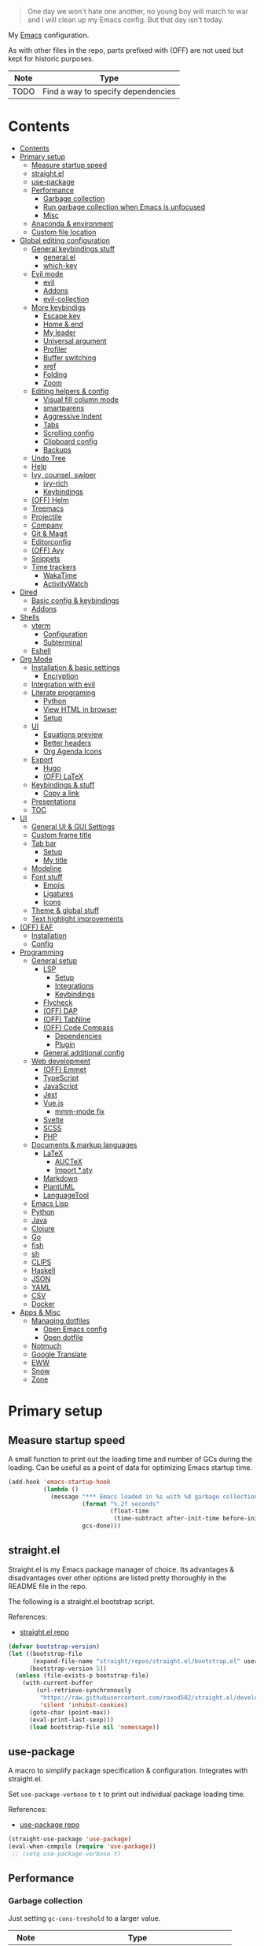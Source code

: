 #+PROPERTY: header-args:emacs-lisp :tangle ./.emacs.d/init.el :mkdirp yes
#+TODO: CHECK(s) | OFF(o)

#+begin_quote
One day we won't hate one another, no young boy will march to war and I will clean up my Emacs config. But that day isn't today.
#+end_quote

My [[https://www.gnu.org/software/emacs/][Emacs]] configuration.

As with other files in the repo, parts prefixed with (OFF) are not used but kept for historic purposes.

| Note | Type                               |
|------+------------------------------------|
| TODO | Find a way to specify dependencies |

* Contents
:PROPERTIES:
:TOC:      :include all :depth 4
:END:
:CONTENTS:
- [[#contents][Contents]]
- [[#primary-setup][Primary setup]]
  - [[#measure-startup-speed][Measure startup speed]]
  - [[#straightel][straight.el]]
  - [[#use-package][use-package]]
  - [[#performance][Performance]]
    - [[#garbage-collection][Garbage collection]]
    - [[#run-garbage-collection-when-emacs-is-unfocused][Run garbage collection when Emacs is unfocused]]
    - [[#misc][Misc]]
  - [[#anaconda--environment][Anaconda & environment]]
  - [[#custom-file-location][Custom file location]]
- [[#global-editing-configuration][Global editing configuration]]
  - [[#general-keybindings-stuff][General keybindings stuff]]
    - [[#generalel][general.el]]
    - [[#which-key][which-key]]
  - [[#evil-mode][Evil mode]]
    - [[#evil][evil]]
    - [[#addons][Addons]]
    - [[#evil-collection][evil-collection]]
  - [[#more-keybindigs][More keybindigs]]
    - [[#escape-key][Escape key]]
    - [[#home--end][Home & end]]
    - [[#my-leader][My leader]]
    - [[#universal-argument][Universal argument]]
    - [[#profiler][Profiler]]
    - [[#buffer-switching][Buffer switching]]
    - [[#xref][xref]]
    - [[#folding][Folding]]
    - [[#zoom][Zoom]]
  - [[#editing-helpers--config][Editing helpers & config]]
    - [[#visual-fill-column-mode][Visual fill column mode]]
    - [[#smartparens][smartparens]]
    - [[#aggressive-indent][Aggressive Indent]]
    - [[#tabs][Tabs]]
    - [[#scrolling-config][Scrolling config]]
    - [[#clipboard-config][Clipboard config]]
    - [[#backups][Backups]]
  - [[#undo-tree][Undo Tree]]
  - [[#help][Help]]
  - [[#ivy-counsel-swiper][Ivy, counsel, swiper]]
    - [[#ivy-rich][ivy-rich]]
    - [[#keybindings][Keybindings]]
  - [[#off-helm][(OFF) Helm]]
  - [[#treemacs][Treemacs]]
  - [[#projectile][Projectile]]
  - [[#company][Company]]
  - [[#git--magit][Git & Magit]]
  - [[#editorconfig][Editorconfig]]
  - [[#off-avy][(OFF) Avy]]
  - [[#snippets][Snippets]]
  - [[#time-trackers][Time trackers]]
    - [[#wakatime][WakaTime]]
    - [[#activitywatch][ActivityWatch]]
- [[#dired][Dired]]
  - [[#basic-config--keybindings][Basic config & keybindings]]
  - [[#addons][Addons]]
- [[#shells][Shells]]
  - [[#vterm][vterm]]
    - [[#configuration][Configuration]]
    - [[#subterminal][Subterminal]]
  - [[#eshell][Eshell]]
- [[#org-mode][Org Mode]]
  - [[#installation--basic-settings][Installation & basic settings]]
    - [[#encryption][Encryption]]
  - [[#integration-with-evil][Integration with evil]]
  - [[#literate-programing][Literate programing]]
    - [[#python][Python]]
    - [[#view-html-in-browser][View HTML in browser]]
    - [[#setup][Setup]]
  - [[#ui][UI]]
    - [[#equations-preview][Equations preview]]
    - [[#better-headers][Better headers]]
    - [[#org-agenda-icons][Org Agenda Icons]]
  - [[#export][Export]]
    - [[#hugo][Hugo]]
    - [[#off-latex][(OFF) LaTeX]]
  - [[#keybindings--stuff][Keybindings & stuff]]
    - [[#copy-a-link][Copy a link]]
  - [[#presentations][Presentations]]
  - [[#toc][TOC]]
- [[#ui][UI]]
  - [[#general-ui--gui-settings][General UI & GUI Settings]]
  - [[#custom-frame-title][Custom frame title]]
  - [[#tab-bar][Tab bar]]
    - [[#setup][Setup]]
    - [[#my-title][My title]]
  - [[#modeline][Modeline]]
  - [[#font-stuff][Font stuff]]
    - [[#emojis][Emojis]]
    - [[#ligatures][Ligatures]]
    - [[#icons][Icons]]
  - [[#theme--global-stuff][Theme & global stuff]]
  - [[#text-highlight-improvements][Text highlight improvements]]
- [[#off-eaf][(OFF) EAF]]
  - [[#installation][Installation]]
  - [[#config][Config]]
- [[#programming][Programming]]
  - [[#general-setup][General setup]]
    - [[#lsp][LSP]]
      - [[#setup][Setup]]
      - [[#integrations][Integrations]]
      - [[#keybindings][Keybindings]]
    - [[#flycheck][Flycheck]]
    - [[#off-dap][(OFF) DAP]]
    - [[#off-tabnine][(OFF) TabNine]]
    - [[#off-code-compass][(OFF) Code Compass]]
      - [[#dependencies][Dependencies]]
      - [[#plugin][Plugin]]
    - [[#general-additional-config][General additional config]]
  - [[#web-development][Web development]]
    - [[#off-emmet][(OFF) Emmet]]
    - [[#typescript][TypeScript]]
    - [[#javascript][JavaScript]]
    - [[#jest][Jest]]
    - [[#vuejs][Vue.js]]
      - [[#mmm-mode-fix][mmm-mode fix]]
    - [[#svelte][Svelte]]
    - [[#scss][SCSS]]
    - [[#php][PHP]]
  - [[#documents--markup-languages][Documents & markup languages]]
    - [[#latex][LaTeX]]
      - [[#auctex][AUCTeX]]
      - [[#import-sty][Import *.sty]]
    - [[#markdown][Markdown]]
    - [[#plantuml][PlantUML]]
    - [[#languagetool][LanguageTool]]
  - [[#emacs-lisp][Emacs Lisp]]
  - [[#python][Python]]
  - [[#java][Java]]
  - [[#clojure][Clojure]]
  - [[#go][Go]]
  - [[#fish][fish]]
  - [[#sh][sh]]
  - [[#clips][CLIPS]]
  - [[#haskell][Haskell]]
  - [[#json][JSON]]
  - [[#yaml][YAML]]
  - [[#csv][CSV]]
  - [[#docker][Docker]]
- [[#apps--misc][Apps & Misc]]
  - [[#managing-dotfiles][Managing dotfiles]]
    - [[#open-emacs-config][Open Emacs config]]
    - [[#open-dotfile][Open dotfile]]
  - [[#notmuch][Notmuch]]
  - [[#google-translate][Google Translate]]
  - [[#eww][EWW]]
  - [[#snow][Snow]]
  - [[#zone][Zone]]
:END:
* Primary setup
** Measure startup speed
A small function to print out the loading time and number of GCs during the loading. Can be useful as a point of data for optimizing Emacs startup time.
#+begin_src emacs-lisp
(add-hook 'emacs-startup-hook
          (lambda ()
            (message "*** Emacs loaded in %s with %d garbage collections."
                     (format "%.2f seconds"
                             (float-time
                              (time-subtract after-init-time before-init-time)))
                     gcs-done)))
#+end_src
** straight.el
Straight.el is my Emacs package manager of choice. Its advantages & disadvantages over other options are listed pretty thoroughly in the README file in the repo.

The following is a straight.el bootstrap script.

References:
- [[https://github.com/raxod502/straight.el][straight.el repo]]

#+begin_src emacs-lisp
(defvar bootstrap-version)
(let ((bootstrap-file
       (expand-file-name "straight/repos/straight.el/bootstrap.el" user-emacs-directory))
      (bootstrap-version 5))
  (unless (file-exists-p bootstrap-file)
    (with-current-buffer
        (url-retrieve-synchronously
         "https://raw.githubusercontent.com/raxod502/straight.el/develop/install.el"
         'silent 'inhibit-cookies)
      (goto-char (point-max))
      (eval-print-last-sexp)))
      (load bootstrap-file nil 'nomessage))
#+end_src
** use-package
A macro to simplify package specification & configuration. Integrates with straight.el.

Set ~use-package-verbose~ to ~t~ to print out individual package loading time.

References:
- [[https://github.com/jwiegley/use-package][use-package repo]]

#+begin_src emacs-lisp
(straight-use-package 'use-package)
(eval-when-compile (require 'use-package))
 ;; (setq use-package-verbose t)
#+end_src
** Performance
*** Garbage collection
Just setting ~gc-cons-treshold~ to a larger value.

| Note  | Type                                              |
|-------+---------------------------------------------------|
| CHECK | The value may be too large for an interactive use |

#+begin_src emacs-lisp
(setq gc-cons-threshold 80000000)
(setq read-process-output-max (* 1024 1024))
#+end_src
*** Run garbage collection when Emacs is unfocused
Run GC when Emacs loses focus. Time will tell if that's a good idea.

#+begin_src emacs-lisp
(add-hook 'emacs-startup-hook
          (lambda ()
            (if (boundp 'after-focus-change-function)
                (add-function :after after-focus-change-function
                              (lambda ()
                                (unless (frame-focus-state)
                                  (garbage-collect))))
              (add-hook 'after-focus-change-function 'garbage-collect))))
#+end_src
*** Misc
The following variable is true when my machine is not powerful enough for some resource-heavy packages.
#+begin_src emacs-lisp
(setq my/lowpower (string= (system-name) "pntk"))
#+end_src
** Anaconda & environment
[[https://www.anaconda.com/][Anaconda]] is a free package and environment manager. I currently use it to manage multiple versions of Python and Node.js

The following code uses the conda package to activate the base environment on startup if Emacs is launched outside the environment.

References:
- [[https://docs.anaconda.com/][Anaconda docs]]
- [[https://github.com/necaris/conda.el][conda.el repo]]

#+begin_src emacs-lisp
(use-package conda
  :straight t
  :config
  (setq conda-anaconda-home (expand-file-name "~/Programs/miniconda3/"))
  (setq conda-env-home-directory (expand-file-name "~/Programs/miniconda3/"))
  (setq conda-env-subdirectory "envs"))

(if (not (getenv "CONDA_DEFAULT_ENV"))
  (conda-env-activate "base"))
#+end_src

Also, I sometimes need to know if a program is running inside Emacs (say, inside a terminal emulator). To do that, I set the following environment variable:
#+begin_src emacs-lisp
(setenv "IS_EMACS" "true")
#+end_src
** Custom file location
By default, custom writes stuff to =init.el=, which is somewhat annoying. The following makes a separate file =custom.el=
#+begin_src emacs-lisp
(setq custom-file (concat user-emacs-directory "custom.el"))
(load custom-file 'noerror)
#+end_src
* Global editing configuration
** General keybindings stuff
*** general.el
general.el provides a convenient interface to manage Emacs keybindings.

References:
- [[https://github.com/noctuid/general.el][general.el repo]]

#+begin_src emacs-lisp
(use-package general
  :straight t
  :config
  (general-evil-setup))
#+end_src
*** which-key
A package that displays the available keybindings in a popup.

Pretty useful, as Emacs seems to have more keybindings than I can remember at any given point.

References:
- [[https://github.com/justbur/emacs-which-key][which-key repo]]

#+begin_src emacs-lisp
(use-package which-key
  :config
  (setq which-key-idle-delay (if my/lowpower 1 0.3))
  (setq which-key-popup-type 'frame)
  (which-key-mode)
  (which-key-setup-side-window-bottom)
  (set-face-attribute 'which-key-local-map-description-face nil
                      :weight 'bold)
  :straight t)
#+end_src
** Evil mode
A whole ecosystem of packages that emulates the main features of Vim. Probably the best vim emulator out there.

The only problem is that the package name makes it hard to google anything by just typing "evil".

References:
- [[https://github.com/emacs-evil/evil][evil repo]]
- [[https://www.youtube.com/watch?v=JWD1Fpdd4Pc][(YouTube) Evil Mode: Or, How I Learned to Stop Worrying and Love Emacs]]
*** evil
Basic evil configuration.

#+begin_src emacs-lisp
(use-package evil
  :straight t
  :init
  (setq evil-want-integration t)
  (setq evil-want-C-u-scroll t)
  (setq evil-want-keybinding nil)
  :config
  (evil-mode 1)
  (setq evil-search-module 'evil-search)
  (setq evil-split-window-below t)
  (setq evil-vsplit-window-right t)
  ;; (setq evil-respect-visual-line-mode t)
  (evil-set-undo-system 'undo-tree)
  ;; (add-to-list 'evil-emacs-state-modes 'dired-mode)
  )
#+end_src
*** Addons
[[https://github.com/emacs-evil/evil-surround][evil-surround]] emulates one of my favorite vim plugins, surround.vim. Adds a lot of parentheses management options.

#+begin_src emacs-lisp
(use-package evil-surround
  :straight t
  :after evil
  :config
  (global-evil-surround-mode 1))
#+end_src

[[https://github.com/linktohack/evil-commentary][evil-commentary]] emulates commentary.vim.

#+begin_src emacs-lisp
(use-package evil-commentary
  :straight t
  :after evil
  :config
  (evil-commentary-mode))
#+end_src

[[https://github.com/blorbx/evil-quickscope][evil-quickscope]] emulates quickscope.vim. It highlights the important target characters for f, F, t, T keys.

#+begin_src emacs-lisp
(use-package evil-quickscope
  :straight t
  :after evil
  :config
  :hook ((prog-mode . turn-on-evil-quickscope-mode)
         (LaTeX-mode . turn-on-evil-quickscope-mode)))
#+end_src
*** evil-collection
[[https://github.com/emacs-evil/evil-collection][evil-collection]] is a package that provides evil bindings for a lot of different packages. One can see the whole list in the [[https://github.com/emacs-evil/evil-collection/tree/master/modes][modes]] folder.

I don't enable the entire package, just the modes I need.

#+begin_src emacs-lisp
(use-package evil-collection
  :straight t
  :after evil
  :config
  (evil-collection-init
    '(eww
      dired
      company
      vterm
      flycheck
      profiler
      cider
      explain-pause-mode
      notmuch
      custom
      xref
      eshell
      helpful
      compile
      comint
      magit)))
#+end_src
** More keybindigs
The main keybindigs setup is positioned after evil mode to take the latter into account.
*** Escape key
Use escape key instead of =C-g= whenever possible.

I must have copied it from somewhere, but as I googled to find out the original source, I discovered quite a number of variations of the following code over time.

I wonder if Richard Dawkins was inspired by something like this a few decades ago.
#+begin_src emacs-lisp
(defun minibuffer-keyboard-quit ()
  "Abort recursive edit.
In Delete Selection mode, if the mark is active, just deactivate it;
then it takes a second \\[keyboard-quit] to abort the minibuffer."
  (interactive)
  (if (and delete-selection-mode transient-mark-mode mark-active)
      (setq deactivate-mark  t)
    (when (get-buffer "*Completions*") (delete-windows-on "*Completions*"))
    (abort-recursive-edit)))

(general-define-key
 :keymaps '(normal visual global)
 [escape] 'keyboard-quit)

(general-define-key
 :keymaps '(minibuffer-local-map
            minibuffer-local-ns-map
            minibuffer-local-completion-map
            minibuffer-local-must-match-map
            minibuffer-local-isearch-map)
 [escape] 'minibuffer-keyboard-quit)
#+end_src
*** Home & end
#+begin_src emacs-lisp
(general-def :states '(normal insert visual)
  "<home>" 'beginning-of-line
  "<end>" 'end-of-line)
#+end_src
*** My leader
Using the =SPC= key as a sort of a leader key.

#+begin_src emacs-lisp
(general-create-definer my-leader-def
  :keymaps 'override
  :prefix "SPC"
  :states '(normal motion emacs))


(general-def :states '(normal motion emacs) "SPC" nil)

(my-leader-def "?" 'which-key-show-top-level)
(my-leader-def "E" 'eval-expression)
#+end_src
*** Universal argument
Change the universal argument to =M-u=
#+begin_src emacs-lisp
(general-def
  :keymaps 'universal-argument-map
  "M-u" 'universal-argument-more)
(general-def
  :keymaps 'override
  :states '(normal motion emacs insert visual)
  "M-u" 'universal-argument)
#+end_src
*** Profiler
The built-in profiler is a magnificent tool to troubleshoot performance issues.
#+begin_src emacs-lisp
(my-leader-def "Ps" 'profiler-start)
(my-leader-def "Pe" 'profiler-stop)
(my-leader-def "Pp" 'profiler-report)
#+end_src
*** Buffer switching
Some keybindings I used in vim to switch buffer and can't let go of.
#+begin_src emacs-lisp
(general-define-key
  :keymaps 'override
  "C-<right>" 'evil-window-right
  "C-<left>" 'evil-window-left
  "C-<up>" 'evil-window-up
  "C-<down>" 'evil-window-down
  "C-h" 'evil-window-left
  "C-l" 'evil-window-right
  "C-k" 'evil-window-up
  "C-j" 'evil-window-down
  "C-x h" 'previous-buffer
  "C-x l" 'next-buffer)
#+end_src

And winner-mode to keep a history of window states.
#+begin_src emacs-lisp
(winner-mode 1)
(define-key evil-window-map (kbd "u") 'winner-undo)
(define-key evil-window-map (kbd "U") 'winner-redo)
#+end_src
*** xref
Some keybindings for xref, Emacs' built-in systems for managing identifiers.
#+begin_src emacs-lisp
(general-nmap
  "gD" 'xref-find-definitions-other-window
  "gr" 'xref-find-references)
  
(my-leader-def
  "fx" 'xref-find-apropos)
#+end_src
*** Folding
#+begin_src emacs-lisp
(general-nmap "TAB" 'evil-toggle-fold)
(general-nmap :keymaps 'hs-minor-mode-map "ze" 'hs-hide-level)
#+end_src
*** Zoom
#+begin_src emacs-lisp
(defun my/zoom-in ()
  "Increase font size by 10 points"
  (interactive)
  (set-face-attribute 'default nil
                      :height
                      (+ (face-attribute 'default :height)
                         10)))

(defun my/zoom-out ()
  "Decrease font size by 10 points"
  (interactive)
  (set-face-attribute 'default nil
                      :height
                      (- (face-attribute 'default :height)
                         10)))

;; change font size, interactively
(global-set-key (kbd "C-+") 'my/zoom-in)
(global-set-key (kbd "C-=") 'my/zoom-out)
#+end_src
** Editing helpers & config
*** Visual fill column mode
#+begin_src emacs-lisp
(use-package visual-fill-column
  :straight t
  :config
  (add-hook 'visual-fill-column-mode-hook
            (lambda () (setq visual-fill-column-center-text t))))
#+end_src
*** smartparens
A minor mode to deal with pairs. Its functionality overlaps with evil-surround, but smartparens provides the most comfortable way to do stuff like automatically insert pairs.

References:
- [[https://github.com/Fuco1/smartparens][smartparens repo]]

#+begin_src emacs-lisp
(use-package smartparens
  :straight t)
#+end_src
*** Aggressive Indent
A package to keep the code intended.

Doesn't work too well with js ecosystem, because the lsp-based indentation is rather slow, but nice for Lisps.

References:
- [[https://github.com/Malabarba/aggressive-indent-mode][aggressive-indent-mode repo]]

#+begin_src emacs-lisp
(use-package aggressive-indent
  :straight t)
#+end_src
*** Tabs
Some default settings to manage tabs.
#+begin_src emacs-lisp
(setq tab-always-indent nil)

(setq-default default-tab-width 4)
(setq-default tab-width 4)
(setq-default evil-indent-convert-tabs nil)
(setq-default indent-tabs-mode nil)
(setq-default tab-width 4)
(setq-default evil-shift-round nil)
#+end_src
*** Scrolling config
#+begin_src emacs-lisp
(setq scroll-conservatively scroll-margin)
(setq scroll-step 1)
(setq scroll-preserve-screen-position t)
(setq scroll-error-top-bottom t)
(setq mouse-wheel-progressive-speed nil)
(setq mouse-wheel-inhibit-click-time nil)
#+end_src
*** Clipboard config
#+begin_src emacs-lisp
(setq select-enable-clipboard t)
(setq mouse-yank-at-point t)
#+end_src
*** Backups
#+begin_src emacs-lisp
(setq backup-inhibited t)
(setq auto-save-default nil)
#+end_src
** Undo Tree
Replaces Emacs build-in sequential undo system with a tree-based one. Probably one of the greatest features of Emacs as a text editor.

References:
- [[https://www.emacswiki.org/emacs/UndoTree][UndoTree on EmacsWiki]]

#+begin_src emacs-lisp
(use-package undo-tree
  :straight t
  :config
  (global-undo-tree-mode)
  (setq undo-tree-visualizer-diff t)
  (setq undo-tree-visualizer-timestamps t)

  (my-leader-def "u" 'undo-tree-visualize)
  (fset 'undo-auto-amalgamate 'ignore)
  (setq undo-limit 6710886400)
  (setq undo-strong-limit 100663296)
  (setq undo-outer-limit 1006632960))
#+end_src

** Help
[[https://github.com/Wilfred/helpful][helpful]] package improves the =*help*= buffer.
#+begin_src emacs-lisp
(use-package helpful
  :straight t
  :commands (helpful-callable
             helpful-variable
             helpful-key
             helpful-macro
             helpful-function
             helpful-command))

#+end_src

As I use =C-h= to switch buffers, I moved the help to =SPC-h= with the code below. Of course, I didn't type it all by hand.
#+begin_src emacs-lisp
(my-leader-def
  :infix "h"
  "RET" 'view-order-manuals
  "." 'display-local-help
  "?" 'help-for-help
  "C" 'describe-coding-system
  "F" 'Info-goto-emacs-command-node
  "I" 'describe-input-method
  "K" 'Info-goto-emacs-key-command-node
  "L" 'describe-language-environment
  "P" 'describe-package
  "S" 'info-lookup-symbol
  "a" 'helm-apropos
  "b" 'describe-bindings
  "c" 'describe-key-briefly
  "d" 'apropos-documentation
  "e" 'view-echo-area-messages
  "f" 'helpful-function
  "g" 'describe-gnu-project
  "h" 'view-hello-file
  "i" 'info
  "k" 'helpful-key
  "l" 'view-lossage
  "m" 'describe-mode
  "n" 'view-emacs-news
  "o" 'describe-symbol
  "p" 'finder-by-keyword
  "q" 'help-quit
  "r" 'info-emacs-manual
  "s" 'describe-syntax
  "t" 'help-with-tutorial
  "v" 'helpful-variable
  "w" 'where-is
  "<f1>" 'help-for-help
  "C-\\" 'describe-input-method
  "C-a" 'about-emacs
  "C-c" 'describe-copying
  "C-d" 'view-emacs-debugging
  "C-e" 'view-external-packages
  "C-f" 'view-emacs-FAQ
  "C-h" 'help-for-help
  "C-n" 'view-emacs-news
  "C-o" 'describe-distribution
  "C-p" 'view-emacs-problems
  "C-s" 'search-forward-help-for-help
  "C-t" 'view-emacs-todo
  "C-w" 'describe-no-warranty)
#+end_src

** Ivy, counsel, swiper
Minibuffer completion tools for Emacs.

References:
- [[https://oremacs.com/swiper/][repo]]
- [[https://oremacs.com/swiper/][User Manual]]

#+begin_src emacs-lisp
(use-package ivy
  :straight t
  :config
  (setq ivy-use-virtual-buffers t)
  (ivy-mode))

(use-package counsel
  :straight t
  :after ivy
  :config
  (counsel-mode))
  
(use-package swiper
  :defer t
  :straight t)
#+end_src

*** ivy-rich
[[https://github.com/Yevgnen/ivy-rich][ivy-rich]] provides more informative interface for ivy.
#+begin_src emacs-lisp
(use-package ivy-rich
  :straight t
  :after ivy
  :config
  (ivy-rich-mode 1)
  (setcdr (assq t ivy-format-functions-alist) #'ivy-format-function-line))
#+end_src

*** Keybindings
#+begin_src emacs-lisp
(my-leader-def
  :infix "f"
  "b" 'ivy-switch-buffer
  "e" 'conda-env-activate
  "f" 'project-find-file
  "c" 'counsel-yank-pop
  "a" 'counsel-rg
  "A" 'counsel-ag)

(general-imap
  "C-y" 'counsel-yank-pop)

(my-leader-def "SPC" 'ivy-resume)
(my-leader-def "s" 'swiper-isearch
  "S" 'swiper-all)

(general-define-key
 :keymaps '(ivy-minibuffer-map swiper-map)
 "M-j" 'ivy-next-line
 "M-k" 'ivy-previous-line
 "<C-return>" 'ivy-call
 "M-RET" 'ivy-immediate-done
 [escape] 'minibuffer-keyboard-quit)
#+end_src
** OFF (OFF) Helm
Config for the Helm incremental completion framework. I switched to Ivy some time ago, but keep the configuration just in case.
#+begin_src emacs-lisp :tangle no
(use-package helm
  :init
  (require 'helm-config)
  (setq helm-split-window-in-side-p t)
  (setq helm-move-to-line-cycle-in-source t)
  :straight t
  :config
  (helm-mode 1)
  (helm-autoresize-mode 1))

(use-package helm-ag
  :straight t)
  
(use-package helm-rg
  :straight t)

(general-nmap
  :keymaps 'helm-ag-mode-map
  "RET" 'helm-ag-mode-jump
  "M-RET" 'helm-ag-mode-jump-other-window)
  
(general-nmap
  :keymaps 'helm-occur-mode-map
  "RET" 'helm-occur-mode-goto-line
  "M-RET" 'helm-occur-mode-goto-line-ow)
  
(general-define-key "M-x" 'helm-M-x)
(my-leader-def
  "fb" 'helm-buffers-list
  "fs" 'helm-lsp-workspace-symbol
  "fw" 'helm-lsp-global-workspace-symbol
  "fc" 'helm-show-kill-ring
  ;; "fa" 'helm-do-ag-project-root
  "fm" 'helm-bookmarks
  "ff" 'project-find-file
  "fe" 'conda-env-activate)

(my-leader-def "s" 'helm-occur)
(my-leader-def "SPC" 'helm-resume)

(general-define-key
  :keymaps 'helm-map
  "C-j" 'helm-next-line
  "C-k" 'helm-previous-line)
 
(general-define-key
  :keymaps '(helm-find-files-map helm-locate-map)
  "C-h" 'helm-find-files-up-one-level
  "C-l" 'helm-execute-persistent-action)
 
(general-imap
  "C-y" 'helm-show-kill-ring)
;; (general-nmap "C-p" 'project-find-file)
#+end_src
** Treemacs
[[https://github.com/Alexander-Miller/treemacs][Treemacs]] calls itself a tree layout file explorer, but looks more like a project and workspace management system.

Integrates with evil, magit and projectile.

#+begin_src emacs-lisp
(use-package treemacs
  :straight t
  :commands (treemacs treemacs-switch-workspace treemacs-edit-workspace)
  :config
  (setq treemacs-follow-mode nil)
  (setq treemacs-follow-after-init nil)
  (setq treemacs-space-between-root-nodes nil)
  (treemacs-git-mode 'extended)
  (with-eval-after-load 'treemacs
    (add-to-list 'treemacs-pre-file-insert-predicates #'treemacs-is-file-git-ignored?)))

(use-package treemacs-evil
  :after (treemacs evil)
  :straight t)

(use-package treemacs-magit
  :after (treemacs magit)
  :straight t)
  
(general-define-key
 :keymaps '(normal override global)
 "C-n" 'treemacs)

(general-define-key
 :keymaps '(treemacs-mode-map) [mouse-1] #'treemacs-single-click-expand-action)
 
(my-leader-def
  "tw" 'treemacs-switch-workspace
  "te" 'treemacs-edit-workspaces)
#+end_src

** Projectile
[[https://github.com/bbatsov/projectile][Projectile]] gives a bunch of useful functions for managing projects, like finding files within a project, fuzzy-find, replace, etc.

#+begin_src emacs-lisp
(use-package projectile
  :straight t
  :config
  (projectile-mode +1)
  (setq projectile-project-search-path '("~/Code" "~/Documents")))

(use-package counsel-projectile
  :after (counsel projectile)
  :straight t)

(use-package treemacs-projectile
  :after (treemacs projectile)
  :straight t)

(my-leader-def
  "p" 'projectile-command-map)

(general-nmap "C-p" 'counsel-projectile-find-file)
#+end_src

** Company
A completion framework for Emacs.

References:
- [[http://company-mode.github.io/][company homepage]]
- [[https://github.com/sebastiencs/company-box][company-box homepage]]
  
#+begin_src emacs-lisp
(use-package company
  :straight t
  :config
  (global-company-mode)
  (setq company-idle-delay (if my/lowpower 0.5 0.125))
  (setq company-dabbrev-downcase nil)
  (setq company-show-numbers t))

(general-imap "C-SPC" 'company-complete)
#+end_src

A company frontend with nice icons.
#+begin_src emacs-lisp
(use-package company-box
  :straight t
  :if (not my/lowpower)
  :after (company)
  :hook (company-mode . company-box-mode))
  
#+end_src

** Git & Magit
[[https://magit.vc/][Magic]] is a git interface for Emacs. The closest non-Emacs alternative (sans actual clones) I know is [[https://github.com/jesseduffield/lazygit][lazygit]], which I used before Emacs.

Also, [[https://github.com/emacsorphanage/git-gutter][git-gutter]] is plugin which shows git changes for each line (added/changed/deleted lines).

#+begin_src emacs-lisp
(use-package magit
  :straight t
  :commands (magit-status magit-file-dispatch)
  :config
  (setq magit-blame-styles
        '((margin
           (margin-format    . ("%a %A %s"))
           (margin-width     . 42)
           (margin-face      . magit-blame-margin)
           (margin-body-face . (magit-blame-dimmed)))
          (headings
           (heading-format   . "%-20a %C %s\n"))
          (highlight
           (highlight-face   . magit-blame-highlight))
          (lines
           (show-lines       . t)
           (show-message     . t)))
        ))

(use-package git-gutter
  :straight t
  :config
  (global-git-gutter-mode +1))

(my-leader-def
  "m" 'magit
  "M" 'magit-file-dispatch)
#+end_src

** Editorconfig
Editorconfig support for Emacs.

References:
- [[https://editorconfig.org/][Editorconfig reference]]

#+begin_src emacs-lisp
(use-package editorconfig
  :straight t
  :config
  (editorconfig-mode 1))
#+end_src

** OFF (OFF) Avy
#+begin_src emacs-lisp :tangle no
(use-package avy
  :straight t)
  
(general-nmap "\\w" 'avy-goto-word-0-below)
(general-nmap "\\b" 'avy-goto-word-0-above)
#+end_src

** Snippets
A snippet system for Emacs and a collection of pre-built snippets.

References:
- [[http://joaotavora.github.io/yasnippet/][yasnippet documentation]]

#+begin_src emacs-lisp
(use-package yasnippet
  :straight t
  :config
  (yas-global-mode 1))

(use-package yasnippet-snippets
  :straight t)
  
(general-imap "M-TAB" 'company-yasnippet)
#+end_src

** Time trackers
A bunch of timetrackers I use.

References:
- [[https://wakatime.com][WakaTime]]
- [[https://activitywatch.net/][ActivityWatch]]
  
*** WakaTime
#+begin_src emacs-lisp
(use-package wakatime-mode
  :straight t
  :config
  (global-wakatime-mode))
#+end_src
*** ActivityWatch
#+begin_src emacs-lisp
(use-package request
  :straight t)
  
(use-package activity-watch-mode
  :straight t
  :config
  (global-activity-watch-mode))
#+end_src
* Dired
Dired is a built-in file manager. I use it as my primary file manager, hence the top level of config.
** Basic config & keybindings
My config mostly follows ranger's and vifm's keybindings which I'm used to.

#+begin_src emacs-lisp
(use-package dired
  :ensure nil
  :custom ((dired-listing-switches "-alh --group-directories-first"))
  :commands (dired)
  :config
  (setq dired-dwim-target t)
  (setq wdired-allow-to-change-permissions t)
  (setq wdired-create-parent-directories t)
  (setq dired-recursive-copies 'always)
  (setq dired-recursive-deletes 'always)
  (add-hook 'dired-mode-hook
    (lambda ()
      (setq truncate-lines t)
      (visual-line-mode nil)))
  (evil-collection-define-key 'normal 'dired-mode-map
    "h" 'dired-single-up-directory
    "l" 'dired-single-buffer
    "h" 'dired-single-up-directory
    "l" 'dired-single-buffer
    "=" 'dired-narrow
    "-" 'dired-create-empty-file
    (kbd "<left>") 'dired-single-up-directory
    (kbd "<right>") 'dired-single-buffer)
  (general-define-key
    :keymaps 'dired-mode-map
    [remap dired-find-file] 'dired-single-buffer
    [remap dired-mouse-find-file-other-window] 'dired-single-buffer-mouse
    [remap dired-up-directory] 'dired-single-up-directory
    "M-<return>" 'dired-open-xdg))

(my-leader-def "ad" 'dired)
#+end_src
** Addons
[[https://www.emacswiki.org/emacs/DiredPlus][Dired+]] provides a lot of extensions for dired functionality.
#+begin_src emacs-lisp
(use-package dired+
  :straight t
  :after dired
  :init
  (setq diredp-hide-details-initially-flag nil))
#+end_src

Reuse the current dired buffer instead of spamming new ones.
#+begin_src emacs-lisp
(use-package dired-single
  :after dired
  :straight t)
  #+end_src

Display icons for files.

| Note      | Type                                    |
|-----------+-----------------------------------------|
| *ACHTUNG* | This plugin is slow as hell with TRAMP  |

#+begin_src emacs-lisp
(use-package all-the-icons-dired
  :straight t
  :if (not my/lowpower)
  :after dired
  :config
  (add-hook 'dired-mode-hook 'all-the-icons-dired-mode)
  (advice-add 'dired-add-entry :around #'all-the-icons-dired--refresh-advice)
  (advice-add 'dired-remove-entry :around #'all-the-icons-dired--refresh-advice))
#+end_src

Provides stuff like =dired-open-xdg=
#+begin_src emacs-lisp
(use-package dired-open
  :after dired
  :straight t)
#+end_src

vifm-like filter
#+begin_src emacs-lisp
(use-package dired-narrow
  :after dired
  :straight t
  :config
  (general-define-key
    :keymaps 'dired-narrow-map
    [escape] 'keyboard-quit))
#+end_src
* Shells
** vterm
My terminal emulator of choice.

References:
- [[https://github.com/akermu/emacs-libvterm][emacs-libvterm repo]]
*** Configuration
#+begin_src emacs-lisp
(use-package vterm
  :straight t
  :commands (vterm vterm-other-window)
  :config
  (setq vterm-kill-buffer-on-exit t)
  
  (add-hook 'vterm-mode-hook
            (lambda ()
              (setq-local global-display-line-numbers-mode nil)
              (display-line-numbers-mode 0)))
  
  (general-define-key
   :keymaps 'vterm-mode-map
   "M-q" 'vterm-send-escape
   
   "C-h" 'evil-window-left
   "C-l" 'evil-window-right
   "C-k" 'evil-window-up
   "C-j" 'evil-window-down
   
   "C-<right>" 'evil-window-right
   "C-<left>" 'evil-window-left
   "C-<up>" 'evil-window-up
   "C-<down>" 'evil-window-down
   
   "M-<left>" 'vterm-send-left
   "M-<right>" 'vterm-send-right
   "M-<up>" 'vterm-send-up
   "M-<down>" 'vterm-send-down)
  
  (general-imap
    :keymaps 'vterm-mode-map
    "C-r" 'vterm-send-C-r
    "C-k" 'vterm-send-C-k
    "C-j" 'vterm-send-C-j
    "M-l" 'vterm-send-right
    "M-h" 'vterm-send-left))

(general-nmap "~" 'vterm)
#+end_src
*** Subterminal
Open a terminal in the lower third of the frame with the =`= key. That's mostly how I use vterm.

#+begin_src emacs-lisp
(add-to-list 'display-buffer-alist
             `(,"vterm-subterminal.*"
               (display-buffer-reuse-window
                display-buffer-in-side-window)
               (side . bottom)
               (reusable-frames . visible)
               (window-height . 0.33)))

(defun my/toggle-vterm-subteminal ()
  "Toogle subteminal."
  (interactive)
  (let
      ((vterm-window
        (seq-find
         (lambda (window)
           (string-match
            "vterm-subterminal.*"
            (buffer-name (window-buffer window))))
         (window-list))))
    (if vterm-window
        (if (eq (get-buffer-window (current-buffer)) vterm-window)
            (kill-buffer (current-buffer))
          (select-window vterm-window))
      (vterm-other-window "vterm-subterminal"))))

(general-nmap "`" 'my/toggle-vterm-subteminal)
#+end_src
** Eshell
A shell written in Emacs lisp. I don't use it as of now, but keep the config just in case.
#+begin_src emacs-lisp
(defun my/configure-eshell ()
  (add-hook 'eshell-pre-command-hook 'eshell-save-some-history)
  (add-to-list 'eshell-output-filter-functions 'eshell-truncate-buffer)
  (setq eshell-history-size 10000)
  (setq eshell-hist-ingnoredups t)
  (setq eshell-buffer-maximum-lines 10000)
  
  (evil-define-key '(normal insert visual) eshell-mode-map (kbd "<home>") 'eshell-bol)
  (evil-define-key '(normal insert visual) eshell-mode-map (kbd "C-r") 'counsel-esh-history)
  (evil-collection-define-key 'normal 'eshell-mode-map
    (kbd "C-h") 'evil-window-left
    (kbd "C-l") 'evil-window-right
    (kbd "C-k") 'evil-window-up
    (kbd "C-j") 'evil-window-down))

(use-package eshell
  :ensure nil
  :after evil-collection
  :commands (eshell)
  :config
  (add-hook 'eshell-first-time-mode-hook 'my/configure-eshell 90)
  (setq eshell-banner-message ""))

(use-package aweshell
  :straight (:repo "manateelazycat/aweshell" :host github)
  :after eshell
  :config
  (setq eshell-highlight-prompt nil)
  (setq eshell-prompt-function 'epe-theme-pipeline))
  
;; (general-nmap "`" 'aweshell-dedicated-toggle)
;; (general-nmap "~" 'eshell)
#+end_src
* Org Mode
The best feature of Emacs. Just after every other best feature of Emacs, probably.

References:
- [[https://orgmode.org/][Org Mode homepage]]
- [[https://orgmode.org/manual/][Manual]]

** Installation & basic settings
Use the built-in org mode.

#+begin_src emacs-lisp
(use-package org
  :straight (:type built-in))

(setq org-directory (expand-file-name "~/Documents/org-mode"))
(setq org-default-notes-file (concat org-directory "/notes.org"))

(setq org-startup-indented t)
(setq org-return-follows-link t)
#+end_src

*** Encryption
#+begin_src emacs-lisp
(require 'org-crypt)
(org-crypt-use-before-save-magic)
(setq org-tags-exclude-from-inheritance (quote ("crypt")))
(setq org-crypt-key nil)
#+end_src
** Integration with evil
#+begin_src emacs-lisp
(use-package evil-org
  :straight t
  :after (org evil-collection)
  :config
  (add-hook 'org-mode-hook 'evil-org-mode)
  (add-hook 'org-mode-hook 'smartparens-mode)
  (add-hook 'evil-org-mode-hook
            (lambda ()
              (evil-org-set-key-theme '(navigation insert textobjects additional calendar todo))))
  (add-hook 'org-mode-hook
            (lambda ()
              (rainbow-delimiters-mode 0)
              (electric-indent-local-mode -1)))
  (add-to-list 'evil-emacs-state-modes 'org-agenda-mode)
  (require 'evil-org-agenda)
  (add-hook 'org-agenda-mode-hook
            (lambda ()
              (visual-line-mode -1)
              (toggle-truncate-lines 1)
              (display-line-numbers-mode 0)))
  (evil-org-agenda-set-keys))
#+end_src

** Literate programing
*** Python
Use jupyter kernels for Org Mode.

| Note | Type                      |
|------+---------------------------|
| TODO | Connect to remote kernels |
| TODO | View HTML?                |

References:
- [[https://github.com/nnicandro/emacs-jupyter][emacs-jupyter repo]]
- [[https://github.com/jkitchin/scimax/blob/master/scimax.org][SCIMAX manual]]

#+begin_src emacs-lisp
(use-package jupyter
  :straight t)
  
(my-leader-def "ar" 'jupyter-run-repl)
#+end_src

Refresh kernelspecs.

Kernelspecs by default are hashed, so even switching Anaconda environments doesn't change kernel (i.e. kernel from the first environment is ran after the switch to the second one).

#+begin_src emacs-lisp
(defun my/jupyter-refresh-kernelspecs ()
  "Refresh Jupyter kernelspecs"
  (interactive)
  (jupyter-available-kernelspecs t))
#+end_src
*** View HTML in browser
Open HTML in the ~begin_export~ block with xdg-open.

#+begin_src emacs-lisp
(setq my/org-view-html-tmp-dir "/var/tmp/org-html-preview/")

(defun my/org-view-html ()
  (interactive)
  (let ((elem (org-element-at-point))
        (temp-file-path (concat my/org-view-html-tmp-dir (number-to-string (random (expt 2 32))) ".html")))
    (cond
     ((not (eq 'export-block (car elem)))
      (message "Not in an export block!"))
     ((not (string-equal (plist-get (car (cdr elem)) :type) "HTML"))
      (message "Export block is not HTML!"))
     (t (progn
          (f-mkdir my/org-view-html-tmp-dir)
          (f-write (plist-get (car (cdr elem)) :value) 'utf-8 temp-file-path)
          (start-process "org-html-preview" nil "xdg-open" temp-file-path))))))
#+end_src
*** Setup
Enable languages
#+begin_src emacs-lisp
(org-babel-do-load-languages
 'org-babel-load-languages
 '((emacs-lisp . t)
   (python . t)
   ;; (typescript .t)
   (shell . t)
   (jupyter . t)))

(add-hook 'org-babel-after-execute-hook 'org-redisplay-inline-images)
#+end_src

Use Jupyter block instead of built-in Python.
#+begin_src emacs-lisp
(org-babel-jupyter-override-src-block "python")
#+end_src

Turn of some minor modes in source blocks.
#+begin_src emacs-lisp
(add-hook 'org-src-mode-hook
          (lambda ()
            (hs-minor-mode -1)
            ;; (electric-indent-local-mode -1)
            (highlight-indent-guides-mode -1)))
#+end_src

Async code blocks evaluations. Jupyter blocks have a built-in async, so they are set as ignored.
#+begin_src emacs-lisp
(use-package ob-async
  :straight t
  :after (org)
  :config
  (setq ob-async-no-async-languages-alist '("python" "jupyter-python")))
#+end_src

** UI
*** Equations preview
Instant math previews for org mode.

References:
- [[https://github.com/yangsheng6810/org-latex-impatient][org-latex-impatient repo]]

#+begin_src emacs-lisp
(use-package org-latex-impatient
  :straight (:repo "yangsheng6810/org-latex-impatient"
                   :branch "master"
                   :host github)
  :hook (org-mode . org-latex-impatient-mode)
  :init
  (setq org-latex-impatient-tex2svg-bin
        "/home/pavel/Programs/miniconda3/lib/node_modules/mathjax-node-cli/bin/tex2svg")
  (setq org-latex-impatient-scale 2)
  (setq org-latex-impatient-delay 1)
  (setq org-latex-impatient-border-color "#ffffff"))
#+end_src
*** Better headers
#+begin_src emacs-lisp
(use-package org-superstar
  :straight t
  :after (org)
  :config
  (add-hook 'org-mode-hook (lambda () (org-superstar-mode 1))))
#+end_src
*** Org Agenda Icons
#+begin_src emacs-lisp
(if (not my/lowpower)
    (setq org-agenda-category-icon-alist
          `(
            ("work" ,(list (all-the-icons-faicon "cog")) nil nil :ascent center)
            ("lesson" ,(list (all-the-icons-faicon "book")) nil nil :ascent center)
            ("education" ,(list (all-the-icons-material "build")) nil nil :ascent center)
            ("meeting" ,(list (all-the-icons-material "chat")) nil nil :ascent center)
            ("music" ,(list (all-the-icons-faicon "music")) nil nil :ascent center)
            ("misc" ,(list (all-the-icons-material "archive")) nil nil :ascent center)
            ("event" ,(list (all-the-icons-octicon "clock")) nil nil :ascent center))))
#+end_src
** Export
*** Hugo
#+begin_src emacs-lisp
(use-package ox-hugo
  :straight t
  :after ox)
#+end_src
*** OFF (OFF) LaTeX
| Type | Note                   |
|------+------------------------|
| TODO | Make LaTeX export work |

#+begin_src emacs-lisp :tangle no
;; (use-package htmlize
;;   :straight t)

(defun my/setup-org-latex ()
  (setq org-latex-compiler "xelatex")
  (add-to-list 'org-latex-classes
                 '("extarticle"
                   "\\documentclass[a4paper, 14pt]{extarticle}"
                 ("\\section{%s}" . "\\section*{%s}")
                 ("\\subsection{%s}" . "\\subsection*{%s}")
                 ("\\subsubsection{%s}" . "\\subsubsection*{%s}")
                 ("\\paragraph{%s}" . "\\paragraph*{%s}")
                 ("\\subparagraph{%s}" . "\\subparagraph*{%s}"))
  )
)
  
(with-eval-after-load 'ox-latex
  (my/setup-org-latex))
#+end_src

** Keybindings & stuff
#+begin_src emacs-lisp
(general-define-key
 :keymaps 'org-mode-map
 "C-c d" 'org-decrypt-entry
 "C-c e" 'org-encrypt-entry
 "M-p" 'org-latex-preview)

(general-define-key
 :keymaps 'org-mode-map
 :states '(normal emacs)
 "L" 'org-shiftright
 "H" 'org-shiftleft
 "S-<next>" 'org-babel-next-src-block
 "S-<prior>" 'org-babel-previous-src-block)

(general-define-key
 :keymaps 'org-agenda-mode-map
 "M-]" 'org-agenda-later
 "M-[" 'org-agenda-earlier)

;; (general-imap :keymaps 'org-mode-map "RET" 'evil-org-return)
(general-nmap :keymaps 'org-mode-map "RET" 'org-ctrl-c-ctrl-c)

(my-leader-def
  "aa" 'org-agenda
  "ao" 'org-switchb)
#+end_src

*** Copy a link
#+begin_src emacs-lisp
(defun my/org-link-copy (&optional arg)
  "Extract URL from org-mode link and add it to kill ring."
  (interactive "P")
  (let* ((link (org-element-lineage (org-element-context) '(link) t))
          (type (org-element-property :type link))
          (url (org-element-property :path link))
          (url (concat type ":" url)))
    (kill-new url)
    (message (concat "Copied URL: " url))))
    
(general-nmap :keymaps 'org-mode-map
    "C-x C-l" 'my/org-link-copy)
#+end_src

** Presentations
Doing presentations with [[https://github.com/rlister/org-present][org-present]].

#+begin_src emacs-lisp
(use-package hide-mode-line
  :straight t)

(use-package org-present
  :straight (:host github :repo "rlister/org-present")
  :commands (org-present)
  :config
  (general-define-key
   :keymaps 'org-present-mode-keymap
   "<next>" 'org-present-next
   "<prior>" 'org-present-prev)
  (add-hook 'org-present-mode-hook
            (lambda ()
              (blink-cursor-mode 0)
              (org-present-big)
              (org-display-inline-images)
              (org-present-hide-cursor)
              (org-present-read-only)
              (display-line-numbers-mode 0)
              (hide-mode-line-mode +1)
              (tab-bar-mode 0)))
  (add-hook 'org-present-mode-quit-hook
            (lambda ()
              (blink-cursor-mode 1)
              (org-present-small)
              (org-remove-inline-images)
              (org-present-show-cursor)
              (org-present-read-write)
              (display-line-numbers-mode 1)
              (hide-mode-line-mode 0)
              (tab-bar-mode 1))))
#+end_src
** TOC
Make a TOC inside the org file.

References:
- [[https://github.com/alphapapa/org-make-toc][alphapapa/org-make-toc]]

#+begin_src emacs-lisp
(use-package org-make-toc
  :after (org)
  :straight t)
#+end_src
* UI
** General UI & GUI Settings
Disable GUI elements
#+begin_src emacs-lisp
(tool-bar-mode -1)
(menu-bar-mode -1)
(scroll-bar-mode -1)
#+end_src

Transparency
#+begin_src emacs-lisp
;; (set-frame-parameter (selected-frame) 'alpha '(90 . 90))
;; (add-to-list 'default-frame-alist '(alpha . (90 . 90)))
#+end_src

Prettify symbols
#+begin_src emacs-lisp
;; (global-prettify-symbols-mode)
#+end_src

No start screen
#+begin_src emacs-lisp
(setq inhibit-startup-screen t)
#+end_src

Visual bell
#+begin_src emacs-lisp
(setq visible-bell 0)
#+end_src

y or n instead of yes or no
#+begin_src emacs-lisp
(defalias 'yes-or-no-p 'y-or-n-p)
#+end_src

Hide mouse cursor while typing
#+begin_src emacs-lisp
(setq make-pointer-invisible t)
#+end_src

Font
#+begin_src emacs-lisp
(set-frame-font "JetBrainsMono Nerd Font 10" nil t)
#+end_src

Line numbers
#+begin_src emacs-lisp
(global-display-line-numbers-mode 1)
(line-number-mode nil)
(setq display-line-numbers-type 'visual)
(column-number-mode)
#+end_src

Show pairs
#+begin_src emacs-lisp
(show-paren-mode 1)
#+end_src

Word wrap
#+begin_src emacs-lisp
(setq word-wrap 1)
(global-visual-line-mode t)
#+end_src

Hightlight line
#+begin_src emacs-lisp
(global-hl-line-mode 1)
#+end_src
** Custom frame title
#+begin_src emacs-lisp
(setq frame-title-format
      '(""
        "emacs"
        (:eval
         (let ((project-name (projectile-project-name)))
           (if (not (string= "-" project-name))
               (format ":%s@%s" project-name (system-name))
             (format "@%s" (system-name)))))))
#+end_src
** Tab bar
I rely rather heavily on tab-bar in my workflow. I have a suspicion I'm not using it the intended way, but that works for me.
*** Setup
#+begin_src emacs-lisp
(general-define-key
 :keymaps 'override
 :states '(normal emacs)
 "gt" 'tab-bar-switch-to-next-tab
 "gT" 'tab-bar-switch-to-prev-tab
 "gn" 'tab-bar-new-tab)
 
(setq tab-bar-show 1)
(setq tab-bar-tab-hints t)
(setq tab-bar-tab-name-function 'tab-bar-tab-name-current-with-count)

;; Tabs
(general-nmap "gn" 'tab-new)
(general-nmap "gN" 'tab-close)
#+end_src
*** My title
Prepend tab name with the shortened projectile project title

#+begin_src emacs-lisp
(setq my/project-title-separators "[-_ ]")

(defun my/shorten-project-name-elem (elem crop)
  (if (string-match "^\\[.*\\]$" elem)
      (concat "["
              (my/shorten-project-name-elem (substring elem 1 (- (length elem) 1)) crop)
              "]")
    (let ((prefix (car (s-match my/project-title-separators elem))))
      (let ((rest
             (substring
              (if prefix
                  (substring elem (length prefix))
                elem)
              0 (if crop 1 nil))))
        (concat prefix rest)))))

(defun my/shorten-project-name (project-name)
  (let ((elems (s-slice-at my/project-title-separators project-name)))
    (concat
     (apply
      #'concat
      (cl-mapcar (lambda (elem) (my/shorten-project-name-elem elem t)) (butlast elems)))
     (my/shorten-project-name-elem (car (last elems)) nil))))

(defun my/tab-bar-name-function ()
  (let ((project-name (projectile-project-name)))
    (if (string= "-" project-name)
        (tab-bar-tab-name-current-with-count)
      (concat "[" (my/shorten-project-name project-name) "] " (tab-bar-tab-name-current-with-count)))))

(setq tab-bar-tab-name-function #'my/tab-bar-name-function)
#+end_src
** Modeline
A modeline from Doom Emacs.

References:
- [[https://github.com/seagle0128/doom-modeline][Doom Modeline]]

#+begin_src emacs-lisp
(use-package doom-modeline
  :straight t
  :init
  (setq doom-modeline-env-enable-python nil)
  (setq doom-modeline-env-enable-go nil)
  :config
  (doom-modeline-mode 1)
  (setq doom-modeline-minor-modes nil)
  (setq doom-modeline-buffer-state-icon nil))
#+end_src
** Font stuff
*** Emojis
| Note | Type                                                      |
|------+-----------------------------------------------------------|
| TODO | Figure out how to display emojis without prettify symbols |

#+begin_src emacs-lisp
(use-package emojify
  :straight t
  :if (not my/lowpower)
  :hook (after-init . global-emojify-mode))
#+end_src
*** Ligatures
Ligature setup for the JetBrainsMono font.
#+begin_src emacs-lisp
(use-package ligature
  :straight (:host github :repo "mickeynp/ligature.el")
  :config
  (ligature-set-ligatures
   '(
     typescript-mode
     js2-mode
     vue-mode
     svelte-mode
     scss-mode
     php-mode
     python-mode
     js-mode
     markdown-mode
     clojure-mode
     go-mode
     sh-mode
     haskell-mode)
   '("--" "---" "==" "===" "!=" "!==" "=!=" "=:=" "=/=" "<="
     ">=" "&&" "&&&" "&=" "++" "+++" "***" ";;" "!!" "??"
     "?:" "?." "?=" "<:" ":<" ":>" ">:" "<>" "<<<" ">>>"
     "<<" ">>" "||" "-|" "_|_" "|-" "||-" "|=" "||=" "##"
     "###" "####" "#{" "#[" "]#" "#(" "#?" "#_" "#_(" "#:"
     "#!" "#=" "^=" "<$>" "<$" "$>" "<+>" "<+" "+>" "<*>"
     "<*" "*>" "</" "</>" "/>" "<!--" "<#--" "-->" "->" "->>"
     "<<-" "<-" "<=<" "=<<" "<<=" "<==" "<=>" "<==>" "==>" "=>"
     "=>>" ">=>" ">>=" ">>-" ">-" ">--" "-<" "-<<" ">->" "<-<"
     "<-|" "<=|" "|=>" "|->" "<->" "<~~" "<~" "<~>" "~~" "~~>"
     "~>" "~-" "-~" "~@" "[||]" "|]" "[|" "|}" "{|" "[<"
     ">]" "|>" "<|" "||>" "<||" "|||>" "<|||" "<|>" "..." ".."
     ".=" ".-" "..<" ".?" "::" ":::" ":=" "::=" ":?" ":?>"
     "//" "///" "/*" "*/" "/=" "//=" "/==" "@_" "__"))
  (global-ligature-mode t))
#+end_src
*** Icons
#+begin_src emacs-lisp
(use-package all-the-icons
  :straight t)
#+end_src
** Theme & global stuff
Dim inactive buffers.
#+begin_src emacs-lisp
(use-package auto-dim-other-buffers
  :straight t
  :if (display-graphic-p)
  :config
  (set-face-attribute 'auto-dim-other-buffers-face nil
                      :background "#212533")
  (auto-dim-other-buffers-mode t))
#+end_src
  
My colorscheme of choice.
#+begin_src emacs-lisp
(use-package doom-themes
  :straight t
  :config
  (setq doom-themes-enable-bold t   
        doom-themes-enable-italic t)
  (load-theme 'doom-palenight t)
  (doom-themes-visual-bell-config)
  (setq doom-themes-treemacs-theme "doom-colors")
  (doom-themes-treemacs-config))
#+end_src
** Text highlight improvements
Hightlight indent guides.
#+begin_src emacs-lisp
(use-package highlight-indent-guides
  :straight t
  :if (not my/lowpower)
  :hook (
         (prog-mode . highlight-indent-guides-mode)
         (vue-mode . highlight-indent-guides-mode)
         (LaTeX-mode . highlight-indent-guides-mode))
  :config
  (setq highlight-indent-guides-method 'bitmap)
  (setq highlight-indent-guides-bitmap-function 'highlight-indent-guides--bitmap-line))
#+end_src

Rainbow parentheses.
#+begin_src emacs-lisp
(use-package rainbow-delimiters
  :straight t
  :if (not my/lowpower)
  :hook (
    (prog-mode . rainbow-delimiters-mode)))
#+end_src
* OFF (OFF) EAF
[[https://github.com/manateelazycat/emacs-application-framework][Emacs Application Framework]] provides a way to integrate PyQt applications with Emacs.

I've made it work, but don't find any uses cases for me at the moment
** Installation
Requirements: Node >= 14
#+begin_src bash :tangle no
pip install qtconsole markdown qrcode[pil] PyQt5 PyQtWebEngine
#+end_src
** Config
#+begin_src emacs-lisp :tangle no
(use-package eaf
  :straight (:host github :repo "manateelazycat/emacs-application-framework" :files ("*"))
  :init
  (use-package epc :defer t :straight t)
  (use-package ctable :defer t :straight t)
  (use-package deferred :defer t :straight t)
  :config
  (require 'eaf-evil)
  (setq eaf-evil-leader-key "SPC"))
#+end_src
* Programming
** General setup
*** LSP
LSP-mode provides an IDE-like experience for Emacs - real-time diagnostic, code actions, intelligent autocompletion, etc.

References:
- [[https://emacs-lsp.github.io/lsp-mode/][lsp-mode homepage]]
**** Setup
#+begin_src emacs-lisp
(use-package lsp-mode
  :straight t
  :hook (
         (typescript-mode . lsp)
         (vue-mode . lsp)
         (go-mode . lsp)
         (svelte-mode . lsp)
         ;; (python-mode . lsp)
         (json-mode . lsp)
         (haskell-mode . lsp)
         (haskell-literate-mode . lsp)
         (java-mode . lsp)) 
  :commands lsp
  :config
  (setq lsp-idle-delay 1)
  (setq lsp-eslint-server-command '("node" "/home/pavel/.emacs.d/.cache/lsp/eslint/unzipped/extension/server/out/eslintServer.js" "--stdio"))
  (setq lsp-eslint-run "onSave")
  (setq lsp-signature-render-documentation nil)
 ;  (lsp-headerline-breadcrumb-mode nil)
  (setq lsp-headerline-breadcrumb-enable nil)
  (add-to-list 'lsp-language-id-configuration '(svelte-mode . "svelte")))
  
(use-package lsp-ui
  :straight t
  :commands lsp-ui-mode
  :config
  (setq lsp-ui-doc-delay 2)
  (setq lsp-ui-sideline-show-hover nil))
#+end_src
**** Integrations
The only integration left now is treemacs.

Origami should've leveraged LSP folding, but it was too unstable at the moment I tried it.
#+begin_src emacs-lisp
;; (use-package helm-lsp
;;   :straight t
;;   :commands helm-lsp-workspace-symbol)

;; (use-package origami
;;   :straight t
;;   :hook (prog-mode . origami-mode))

;; (use-package lsp-origami
;;   :straight t
;;   :config
;;   (add-hook 'lsp-after-open-hook #'lsp-origami-try-enable))

(use-package lsp-treemacs
  :straight t
  :commands lsp-treemacs-errors-list)
#+end_src
**** Keybindings
#+begin_src emacs-lisp
(my-leader-def
  "ld" 'lsp-ui-peek-find-definitions
  "lr" 'lsp-rename
  "lu" 'lsp-ui-peek-find-references
  "ls" 'lsp-ui-find-workspace-symbol
  ;; "la" 'helm-lsp-code-actions
  "le" 'list-flycheck-errors)
#+end_src
*** Flycheck
A syntax checking extension for Emacs. Integrates with LSP-mode, but can also use various standalone checkers.

References:
- [[https://www.flycheck.org/en/latest/][Flycheck homepage]]

#+begin_src emacs-lisp
(use-package flycheck
  :straight t
  :config
  (global-flycheck-mode)
  (setq flycheck-check-syntax-automatically '(save idle-buffer-switch mode-enabled))
  (add-hook 'evil-insert-state-exit-hook
            '(lambda ()
               (if flycheck-checker
                   (flycheck-buffer))
               ))
  (advice-add 'flycheck-eslint-config-exists-p :override (lambda() t))
  (add-to-list 'display-buffer-alist
               `(,(rx bos "*Flycheck errors*" eos)
                 (display-buffer-reuse-window
                  display-buffer-in-side-window)
                 (side            . bottom)
                 (reusable-frames . visible)
                 (window-height   . 0.33))))
#+end_src
*** OFF (OFF) DAP
An Emacs client for Debugger Adapter Protocol.

I don't use it now, because there are debuggers I like more for the technologies I'm currently using.

References:
- [[https://emacs-lsp.github.io/dap-mode/][dap-mode homepage]]
#+begin_src emacs-lisp :tangle no
(use-package dap-mode
  :straight t
  :defer t
  :init
  (setq lsp-enable-dap-auto-configure nil)
  :config

  (setq dap-ui-variable-length 100)
  (require 'dap-node)
  (dap-node-setup)

  (require 'dap-chrome)
  (dap-chrome-setup)
  
  (require 'dap-python)
  
  (dap-mode 1)
  (dap-ui-mode 1)
  (dap-tooltip-mode 1)
  (tooltip-mode 1)
  (dap-ui-controls-mode 1))

(my-leader-def
  :infix "d"
  "d" 'dap-debug
  "b" 'dap-breakpoint-toggle
  "c" 'dap-breakpoint-condition
  "wl" 'dap-ui-locals
  "wb" 'dap-ui-breakpoints
  "wr" 'dap-ui-repl
  "ws" 'dap-ui-sessions
  "we" 'dap-ui-expressions)

(my-leader-def
  :infix "d"
  :keymaps 'dap-mode-map
  "h" 'dap-hydra)
  
(defun my/dap-yank-value-at-point (node)
  (interactive (list (treemacs-node-at-point)))
  (kill-new (message (plist-get (button-get node :item) :value))))
#+end_src
*** OFF (OFF) TabNine
A ML-based autocompletion system.

More often than not gives really good results, but slow as hell & consumes a lot of RAM. Also, LSP-provided completions were more useful in my experience.

References:
- [[https://www.tabnine.com/][TabNine Homepage]]
#+begin_src emacs-lisp :tangle no
(use-package company-tabnine
  :straight t
  :if (not my/lowpower)
  :after company
  :config
  (add-to-list 'company-backends #'company-tabnine))
#+end_src
*** OFF (OFF) Code Compass
A set of code analysing tools.

References:
- [[https://github.com/ag91/code-compass][code-compass repo]]

**** Dependencies
#+begin_src emacs-lisp :tangle no
(use-package async
  :straight t)
(use-package dash
  :straight t)
(use-package f
  :straight t)
(use-package s
  :straight t)
(use-package simple-httpd
  :straight t)
#+end_src
**** Plugin
#+begin_src emacs-lisp :tangle no
(use-package code-compass
  :straight (
  :repo "ag91/code-compass"
  :files ("code-compass.el")
  :branch "main"
  ))
#+end_src
*** General additional config
Make smartparens behave the way I like for C-like languages.
#+begin_src emacs-lisp
(defun my/set-smartparens-indent (mode)
  (sp-local-pair mode "{" nil :post-handlers '(("|| " "SPC") ("||\n[i]" "RET")))
  (sp-local-pair mode "[" nil :post-handlers '(("|| " "SPC") ("||\n[i]" "RET")))
  (sp-local-pair mode "(" nil :post-handlers '(("|| " "SPC") ("||\n[i]" "RET"))))
#+end_src

Override flycheck checker with eslint.
#+begin_src emacs-lisp
(defun set-flycheck-eslint()
  "Override flycheck checker with eslint."
  (setq-local lsp-diagnostic-package :none)
  (setq-local flycheck-checker 'javascript-eslint))
#+end_src
** Web development
Configs for various web development technologies I'm using.
*** OFF (OFF) Emmet
| Note | Type                                               |
|------+----------------------------------------------------|
| TODO | I really want Emmet :( find a way to make it work |

#+begin_src emacs-lisp :tangle no
(use-package emmet-mode
  :straight t)
  
(general-imap 
  :keymaps 'emmet-mode-keymap
  "TAB" 'emmet-expand-line)

(add-hook 'web-mode 'emmet-mode)
#+end_src
*** TypeScript
#+begin_src emacs-lisp
(use-package typescript-mode
  :straight t
  :mode "\\.ts\\'"
  :config
  (add-hook 'typescript-mode-hook #'smartparens-mode)
  (add-hook 'typescript-mode-hook #'rainbow-delimiters-mode)
  (add-hook 'typescript-mode-hook #'hs-minor-mode)
  (my/set-smartparens-indent 'typescript-mode))
#+end_src
*** JavaScript
#+begin_src emacs-lisp
(add-hook 'js-mode-hook #'smartparens-mode)
(add-hook 'js-mode-hook #'hs-minor-mode)
(my/set-smartparens-indent 'js-mode)
#+end_src
*** Jest
#+begin_src emacs-lisp
(use-package jest-test-mode
  :straight t
  :hook ((typescript-mode . jest-test-mode)
         (js-mode . jest-test-mode))
  :config
  (my-leader-def
    :keymaps 'jest-test-mode-map
    :infix "t"
    "t" 'jest-test-run-at-point
    "r" 'jest-test-run
    "a" 'jest-test-run-all-tests))
#+end_src
*** Vue.js
#+begin_src emacs-lisp
(use-package vue-mode
  :straight t
  :mode "\\.vue\\'"
  :config
  (add-hook 'vue-mode-hook #'hs-minor-mode)
  (add-hook 'vue-mode-hook #'smartparens-mode)
  (my/set-smartparens-indent 'vue-mode)
  (add-hook 'vue-mode-hook (lambda () (set-face-background 'mmm-default-submode-face nil))))

(with-eval-after-load 'editorconfig
  (add-to-list 'editorconfig-indentation-alist
               '(vue-mode css-indent-offset
                          js-indent-level
                          sgml-basic-offset
                          ssass-tab-width
                          typescript-indent-level
                          )))
#+end_src
**** mmm-mode fix
References:
- [[https://github.com/purcell/mmm-mode/issues/112][mmm-mode issue]]

#+begin_src diff :tangle no
--- a/mmm-region.el
+++ b/mmm-region.el
@@ -868,9 +868,10 @@ calls each respective submode's `syntax-propertize-function'."
                     (mmm-set-current-pair mode ovl)
                     (mmm-set-local-variables mode mmm-current-overlay)
                     (save-restriction
-                      (when mmm-current-overlay
+                      (if mmm-current-overlay
                         (narrow-to-region (overlay-start mmm-current-overlay)
-                                          (overlay-end mmm-current-overlay)))
+                                          (overlay-end mmm-current-overlay))
+                        (narrow-to-region beg end))
                       (cond
                        (func
                         (funcall func beg end))
#+end_src
*** Svelte
#+begin_src emacs-lisp
(use-package svelte-mode
  :straight t
  :mode "\\.svelte\\'"
  :config
  (add-hook 'svelte-mode-hook 'set-flycheck-eslint)
  (add-hook 'svelte-mode-hook #'smartparens-mode)
  (my/set-smartparens-indent 'svelte-mode))
#+end_src
*** SCSS
#+begin_src emacs-lisp
(add-hook 'scss-mode-hook #'smartparens-mode)
(add-hook 'scss-mode-hook #'hs-minor-mode)
(my/set-smartparens-indent 'scss-mode)
#+end_src
*** PHP
#+begin_src emacs-lisp
(use-package php-mode
  :straight t
  :mode "\\.php\\'")
#+end_src
** Documents & markup languages
*** LaTeX
**** AUCTeX
The best LaTeX editing environment I've found so far.

References:
- [[https://www.gnu.org/software/auctex/][AUCTeX homepage]]

#+begin_src emacs-lisp
(use-package tex
  :straight auctex
  ;; :mode "\\.tex\\'"
  :config
  (setq-default TeX-auto-save t)
  (setq-default TeX-parse-self t)
  (TeX-PDF-mode)
  ;; Use XeLaTeX & stuff
  (setq-default TeX-engine 'xetex)
  (setq-default TeX-command-extra-options "-shell-escape")
  (setq-default TeX-source-correlate-method 'synctex)
  (TeX-source-correlate-mode)
  (setq-default TeX-source-correlate-start-server t)
  (setq-default LaTeX-math-menu-unicode t)

  (setq-default font-latex-fontify-sectioning 1.3)

  ;; Scale preview for my DPI
  (setq-default preview-scale-function 1.4)
  ;; (assoc-delete-all "--" tex--prettify-symbols-alist)
  ;; (assoc-delete-all "---" tex--prettify-symbols-alist)

  (add-hook 'LaTeX-mode-hook
            (lambda ()
              (TeX-fold-mode 1)
              (outline-minor-mode)))
  
  (add-to-list 'TeX-view-program-selection
               '(output-pdf "Zathura"))
  
  ;; Do not run lsp within templated TeX files
  (add-hook 'LaTeX-mode-hook
            #'(lambda ()
                (unless (string-match "\.hogan\.tex$" (buffer-name))
                  (lsp))
                (setq-local lsp-diagnostic-package :none)
                (setq-local flycheck-checker 'tex-chktex)))
  
  (add-hook 'LaTeX-mode-hook #'rainbow-delimiters-mode)
  (add-hook 'LaTeX-mode-hook #'smartparens-mode)
  (add-hook 'LaTeX-mode-hook #'prettify-symbols-mode)
  
  (my/set-smartparens-indent 'LaTeX-mode)
  (require 'smartparens-latex)
  
  (general-nmap
    :keymaps '(LaTeX-mode-map latex-mode-map)
    "RET" 'TeX-command-run-all
    "C-c t" 'orgtbl-mode))
#+end_src
**** Import *.sty
A function to import =.sty= files to the LaTeX document.

#+begin_src emacs-lisp
(defun my/import-sty ()
  (interactive)
  (insert 
   (apply #'concat
          (cl-mapcar
           (lambda (file) (concat "\\usepackage{" (file-name-sans-extension (file-relative-name file default-directory)) "}\n"))
           (sort 
            (seq-filter
             (lambda (file) (if (string-match ".*\.sty$" file) 1 nil))
             (directory-files
              (seq-some
               (lambda (dir)
                 (if (and
                      (f-directory-p dir)
                      (seq-some
                       (lambda (file) (string-match ".*\.sty$" file))
                       (directory-files dir))
                      ) dir nil))
               (list "./styles" "../styles/" "." "..")) :full))
            (lambda (f1 f2)
              (pcase f1
                ("gostBibTex.sty" 2)
                ("russianlocale.sty" 1)
                (_ nil))))))))
#+end_src
*** Markdown
#+begin_src emacs-lisp
(use-package markdown-mode
  :straight t
  :mode "\\.md\\'"
  :config
  (setq markdown-command
        (concat
         "pandoc" 
         " --from=markdown --to=html"
         " --standalone --mathjax --highlight-style=pygments"
         " --css=pandoc.css"
         " --quiet"
         ))
  (setq markdown-live-preview-delete-export 'delete-on-export)
  (setq markdown-asymmetric-header t)
  (setq markdown-open-command "/home/pavel/bin/scripts/chromium-sep")
  (add-hook 'markdown-mode-hook #'smartparens-mode))

;; (use-package livedown
;;   :straight (:host github :repo "shime/emacs-livedown")
;;   :commands livedown-preview
;;   :config
;;   (setq livedown-browser "qutebrowser"))

(general-define-key
 :keymaps 'markdown-mode-map
 "M-<left>" 'markdown-promote
 "M-<right>" 'markdown-demote)
#+end_src
*** PlantUML
#+begin_src emacs-lisp
(use-package plantuml-mode
  :straight t
  :mode "(\\.\\(plantuml?\\|uml\\|puml\\)\\'"
  :config
  (setq plantuml-executable-path "/usr/bin/plantuml")
  (setq plantuml-default-exec-mode 'executable)
  (add-to-list 'auto-mode-alist '("\\.plantuml\\'" . plantuml-mode))
  (add-to-list 'auto-mode-alist '("\\.uml\\'" . plantuml-mode))
  (add-hook 'plantuml-mode-hook #'smartparens-mode))
  
(general-nmap
  :keymaps 'plantuml-mode-map
  "RET" 'plantuml-preview)
  
#+end_src
*** LanguageTool
LanguageTool is a great offline spell checker. For some reason the download link is nowhere to be found on the home page, so it is listed in the references as well.

References:
- [[https://languagetool.org/][LanguageTool homepage]]
- [[https://dev.languagetool.org/http-server][LanguageTool http server]]
- [[https://github.com/mhayashi1120/Emacs-langtool][LanguageTool for Emacs repo]]

#+begin_src emacs-lisp
(use-package langtool
  :straight t
  :commands (langtool-check)
  :config
  (setq langtool-language-tool-server-jar "/home/pavel/Programs/LanguageTool-5.1/languagetool-server.jar")
  (setq langtool-mother-tongue "ru"))
  
(my-leader-def
  :infix "L"
  "c" 'langtool-check
  "s" 'langtool-server-stop
  "d" 'langtool-check-done
  "n" 'langtool-goto-next-error
  "p" 'langtool-goto-previous-error
  "l" 'langtool-correct-buffer)
#+end_src
** Emacs Lisp
#+begin_src emacs-lisp
(add-hook 'lisp-interaction-mode-hook #'smartparens-mode)
(add-hook 'emacs-lisp-mode-hook #'smartparens-strict-mode)
(add-hook 'emacs-lisp-mode-hook #'aggressive-indent-mode)

(sp-with-modes sp-lisp-modes
  (sp-local-pair "'" nil :actions nil))
#+end_src
** Python
Use [[https://github.com/Microsoft/python-language-server][Microsoft Language Server for Python]]
#+begin_src emacs-lisp
(use-package lsp-python-ms
  :straight t
  :init (setq lsp-python-ms-auto-install-server t)
  :hook (python-mode . (lambda ()
                         (require 'lsp-python-ms)
                         (lsp))))

(add-hook 'python-mode-hook #'smartparens-mode)
(add-hook 'python-mode-hook #'hs-minor-mode)
#+end_src
** Java
#+begin_src emacs-lisp
(use-package lsp-java
  :straight t
  :after (lsp)
  :config
  (setq lsp-java-jdt-download-url "https://download.eclipse.org/jdtls/milestones/0.57.0/jdt-language-server-0.57.0-202006172108.tar.gz"))

(add-hook 'java-mode-hook #'smartparens-mode)
  (add-hook 'java-mode-hook #'hs-minor-mode)
  (my/set-smartparens-indent 'java-mode)
#+end_src
** Clojure
#+begin_src emacs-lisp
(use-package clojure-mode
  :straight t
  :mode "\\.clj[sc]?\\'"
  :config
  (add-hook 'clojure-mode-hook #'smartparens-strict-mode)
  (add-hook 'clojure-mode-hook #'aggressive-indent-mode))
  
(use-package cider
  :mode "\\.clj[sc]?\\'"
  :straight t)
#+end_src
** Go
#+begin_src emacs-lisp
(use-package go-mode
  :straight t
  :mode "\\.go\\'"
  :config
  (my/set-smartparens-indent 'go-mode)
  (add-hook 'go-mode-hook #'smartparens-mode)
  (add-hook 'go-mode-hook #'hs-minor-mode))
#+end_src
** fish
#+begin_src emacs-lisp
(use-package fish-mode
  :straight t
  :mode "\\.fish\\'"
  :config
 (add-hook 'fish-mode-hook #'smartparens-mode))
#+end_src
** sh
#+begin_src emacs-lisp
(add-hook 'sh-mode-hook #'smartparens-mode)
#+end_src
** CLIPS
#+begin_src emacs-lisp
(use-package clips-mode
  :straight t
  :mode "\\.cl\\'")
#+end_src
** Haskell
#+begin_src emacs-lisp
(use-package haskell-mode
  :straight t
  :mode "\\.hs\\'")
  
(use-package lsp-haskell
  :straight t
  :after (lsp haskell-mode))
#+end_src
** JSON
#+begin_src emacs-lisp
(use-package json-mode
  :straight t
  :mode "\\.json\\'"
  :config
  (add-hook 'json-mode #'smartparens-mode)
  (add-hook 'json-mode #'hs-minor-mode)
  (my/set-smartparens-indent 'json-mode))
#+end_src
** YAML
#+begin_src emacs-lisp
(use-package yaml-mode
  :straight t
  :mode "\\.yml\\'"
  :config
  (add-to-list 'auto-mode-alist '("\\.yml\\'" . yaml-mode)))
#+end_src
** CSV
#+begin_src emacs-lisp
(use-package csv-mode
  :straight t
  :mode "\\.csv\\'")
#+end_src
** Docker
#+begin_src emacs-lisp
(use-package dockerfile-mode
  :mode "Dockerfile\\'"
  :straight t)
#+end_src
* Apps & Misc
** Managing dotfiles
*** Open Emacs config
#+begin_src emacs-lisp
(defun my/edit-configuration ()
  "Open the init file."
  (interactive)
  (find-file "~/Emacs.org"))
  
;; (defun my/edit-exwm-configuration ()
;;   "Open the exwm config file."
;;   (interactive)
;;   (find-file "~/.emacs.d/exwm.org"))
  
(general-define-key "C-c c" 'my/edit-configuration)
;; (general-define-key "C-c C" 'my/edit-exwm-configuration)
#+end_src
*** Open dotfile
Open a file managed by yadm.

#+begin_src emacs-lisp
(defun my/open-yadm-file ()
  "Open a file managed by yadm"
  (interactive)
  (find-file
   (concat
    (file-name-as-directory (getenv "HOME"))
    (completing-read
     "yadm files: "
     (split-string
      (shell-command-to-string "yadm ls-files $HOME --full-name") "\n")))))

(general-define-key "C-c f" 'my/open-yadm-file)
#+end_src

** Notmuch 
My notmuch config.

References:
- [[https://sqrtminusone.xyz/posts/2021-02-27-gmail/][My post about notmuch configuration]]

#+begin_src emacs-lisp
(use-package notmuch
  :ensure nil
  :commands (notmuch)
  :config
  (setq mail-specify-envelope-from t)
  (setq message-sendmail-envelope-from 'header)
  (setq mail-envelope-from 'header)
  (setq notmuch-always-prompt-for-sender t)
  (setq sendmail-program "/usr/bin/msmtp")
  (setq send-mail-function #'sendmail-send-it)
  (add-hook 'notmuch-hello-mode-hook
            (lambda () (display-line-numbers-mode 0))))
  
(my-leader-def "am" 'notmuch)
#+end_src

** Google Translate
Emacs interface to Google Translate.

Can't make it load lazily for some strange reason.

References:
- [[https://github.com/atykhonov/google-translate][google-translate repo]]
- [[https://github.com/atykhonov/google-translate/issues/137#issuecomment-728278849][issue with ttk error fix]]

#+begin_src emacs-lisp
(use-package google-translate
  :straight t
  :functions (my-google-translate-at-point google-translate--search-tkk)
  :custom
  (google-translate-backend-method 'curl)
  :config
  (defun google-translate--search-tkk ()
    "Search TKK."
    (list 430675 2721866130))
  (defun my-google-translate-at-point()
    "reverse translate if prefix"
    (interactive)
    (if current-prefix-arg
        (google-translate-at-point)
      (google-translate-at-point-reverse)))
  (setq google-translate-translation-directions-alist
        '(("en" . "ru")
          ("ru" . "en"))))

(my-leader-def
  "atp" 'google-translate-at-point
  "atP" 'google-translate-at-point-reverse
  "atq" 'google-translate-query-translate
  "atQ" 'google-translate-query-translate-reverse
  "att" 'google-translate-smooth-translate)
#+end_src
** EWW
Emacs built-in web browser. I wonder if anyone actually uses it.

#+begin_src emacs-lisp
(my-leader-def "aw" 'eww)

(general-define-key
 :keymaps 'eww-mode-map
 "+" 'text-scale-increase
 "-" 'text-scale-decrease)
#+end_src

** Snow
#+begin_src emacs-lisp
(use-package snow
  :straight (:repo "alphapapa/snow.el" :host github)
  :commands (snow))
#+end_src
** Zone
#+begin_src emacs-lisp
(use-package zone
  :ensure nil
  :config
  (setq original-zone-programs (copy-sequence zone-programs)))

(defun my/zone-with-select ()
  (interactive)
  (ivy-read "Zone programs"
            (cl-pairlis
             (cl-mapcar 'symbol-name original-zone-programs)
             original-zone-programs)
            :action (lambda (elem)
                      (setq zone-programs (vector (cdr elem)))
                      (zone))))
#+end_src
